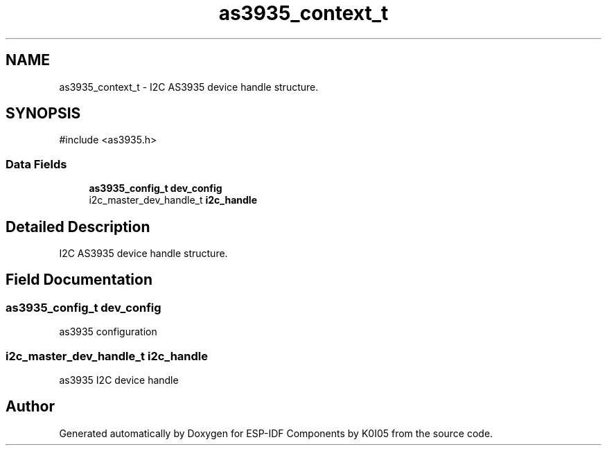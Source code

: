 .TH "as3935_context_t" 3 "ESP-IDF Components by K0I05" \" -*- nroff -*-
.ad l
.nh
.SH NAME
as3935_context_t \- I2C AS3935 device handle structure\&.  

.SH SYNOPSIS
.br
.PP
.PP
\fR#include <as3935\&.h>\fP
.SS "Data Fields"

.in +1c
.ti -1c
.RI "\fBas3935_config_t\fP \fBdev_config\fP"
.br
.ti -1c
.RI "i2c_master_dev_handle_t \fBi2c_handle\fP"
.br
.in -1c
.SH "Detailed Description"
.PP 
I2C AS3935 device handle structure\&. 
.SH "Field Documentation"
.PP 
.SS "\fBas3935_config_t\fP dev_config"
as3935 configuration 
.SS "i2c_master_dev_handle_t i2c_handle"
as3935 I2C device handle 

.SH "Author"
.PP 
Generated automatically by Doxygen for ESP-IDF Components by K0I05 from the source code\&.
